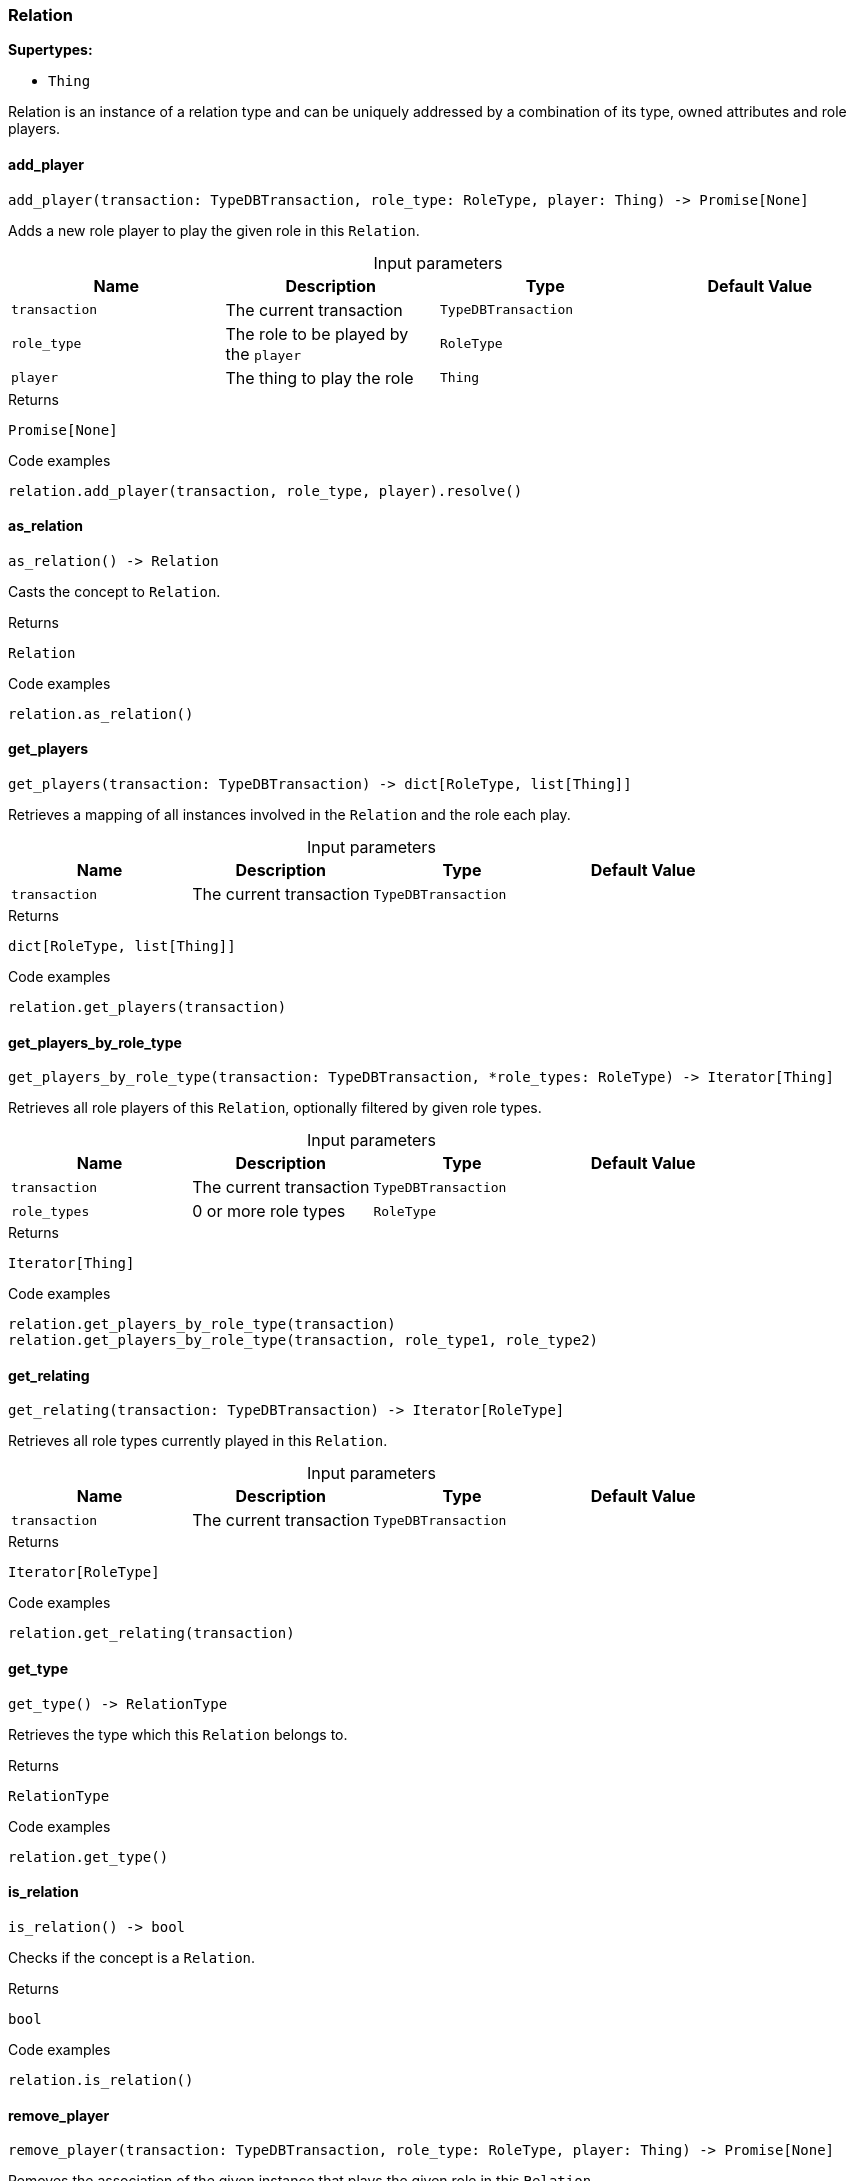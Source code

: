[#_Relation]
=== Relation

*Supertypes:*

* `Thing`

Relation is an instance of a relation type and can be uniquely addressed by a combination of its type, owned attributes and role players.

// tag::methods[]
[#_Relation_add_player__transaction_TypeDBTransaction__role_type_RoleType__player_Thing]
==== add_player

[source,python]
----
add_player(transaction: TypeDBTransaction, role_type: RoleType, player: Thing) -> Promise[None]
----

Adds a new role player to play the given role in this ``Relation``.

[caption=""]
.Input parameters
[cols=",,,"]
[options="header"]
|===
|Name |Description |Type |Default Value
a| `transaction` a| The current transaction a| `TypeDBTransaction` a| 
a| `role_type` a| The role to be played by the ``player`` a| `RoleType` a| 
a| `player` a| The thing to play the role a| `Thing` a| 
|===

[caption=""]
.Returns
`Promise[None]`

[caption=""]
.Code examples
[source,python]
----
relation.add_player(transaction, role_type, player).resolve()
----

[#_Relation_as_relation__]
==== as_relation

[source,python]
----
as_relation() -> Relation
----

Casts the concept to ``Relation``.

[caption=""]
.Returns
`Relation`

[caption=""]
.Code examples
[source,python]
----
relation.as_relation()
----

[#_Relation_get_players__transaction_TypeDBTransaction]
==== get_players

[source,python]
----
get_players(transaction: TypeDBTransaction) -> dict[RoleType, list[Thing]]
----

Retrieves a mapping of all instances involved in the ``Relation`` and the role each play.

[caption=""]
.Input parameters
[cols=",,,"]
[options="header"]
|===
|Name |Description |Type |Default Value
a| `transaction` a| The current transaction a| `TypeDBTransaction` a| 
|===

[caption=""]
.Returns
`dict[RoleType, list[Thing]]`

[caption=""]
.Code examples
[source,python]
----
relation.get_players(transaction)
----

[#_Relation_get_players_by_role_type__transaction_TypeDBTransaction__role_types_RoleType]
==== get_players_by_role_type

[source,python]
----
get_players_by_role_type(transaction: TypeDBTransaction, *role_types: RoleType) -> Iterator[Thing]
----

Retrieves all role players of this ``Relation``, optionally filtered by given role types.

[caption=""]
.Input parameters
[cols=",,,"]
[options="header"]
|===
|Name |Description |Type |Default Value
a| `transaction` a| The current transaction a| `TypeDBTransaction` a| 
a| `role_types` a| 0 or more role types a| `RoleType` a| 
|===

[caption=""]
.Returns
`Iterator[Thing]`

[caption=""]
.Code examples
[source,python]
----
relation.get_players_by_role_type(transaction)
relation.get_players_by_role_type(transaction, role_type1, role_type2)
----

[#_Relation_get_relating__transaction_TypeDBTransaction]
==== get_relating

[source,python]
----
get_relating(transaction: TypeDBTransaction) -> Iterator[RoleType]
----

Retrieves all role types currently played in this ``Relation``.

[caption=""]
.Input parameters
[cols=",,,"]
[options="header"]
|===
|Name |Description |Type |Default Value
a| `transaction` a| The current transaction a| `TypeDBTransaction` a| 
|===

[caption=""]
.Returns
`Iterator[RoleType]`

[caption=""]
.Code examples
[source,python]
----
relation.get_relating(transaction)
----

[#_Relation_get_type__]
==== get_type

[source,python]
----
get_type() -> RelationType
----

Retrieves the type which this ``Relation`` belongs to.

[caption=""]
.Returns
`RelationType`

[caption=""]
.Code examples
[source,python]
----
relation.get_type()
----

[#_Relation_is_relation__]
==== is_relation

[source,python]
----
is_relation() -> bool
----

Checks if the concept is a ``Relation``.

[caption=""]
.Returns
`bool`

[caption=""]
.Code examples
[source,python]
----
relation.is_relation()
----

[#_Relation_remove_player__transaction_TypeDBTransaction__role_type_RoleType__player_Thing]
==== remove_player

[source,python]
----
remove_player(transaction: TypeDBTransaction, role_type: RoleType, player: Thing) -> Promise[None]
----

Removes the association of the given instance that plays the given role in this ``Relation``.

[caption=""]
.Input parameters
[cols=",,,"]
[options="header"]
|===
|Name |Description |Type |Default Value
a| `transaction` a| The current transaction a| `TypeDBTransaction` a| 
a| `role_type` a| The role to no longer be played by the thing in this ``Relation`` a| `RoleType` a| 
a| `player` a| The instance to no longer play the role in this ``Relation`` a| `Thing` a| 
|===

[caption=""]
.Returns
`Promise[None]`

[caption=""]
.Code examples
[source,python]
----
relation.remove_player(transaction, role_type, player).resolve()
----

// end::methods[]

